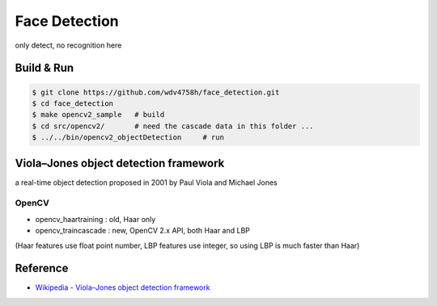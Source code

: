 ========================================
Face Detection
========================================

only detect, no recognition here

Build & Run
========================================

.. code-block:: sh

    $ git clone https://github.com/wdv4758h/face_detection.git
    $ cd face_detection
    $ make opencv2_sample   # build
    $ cd src/opencv2/       # need the cascade data in this folder ...
    $ ../../bin/opencv2_objectDetection     # run


Viola–Jones object detection framework
========================================

a real-time object detection proposed in 2001 by Paul Viola and Michael Jones

OpenCV
------------------------------

* opencv_haartraining : old, Haar only
* opencv_traincascade : new, OpenCV 2.x API, both Haar and LBP

(Haar features use float point number, LBP features use integer, so using LBP is much faster than Haar)


Reference
========================================

* `Wikipedia - Viola–Jones object detection framework <https://en.wikipedia.org/wiki/Viola%E2%80%93Jones_object_detection_framework>`_
